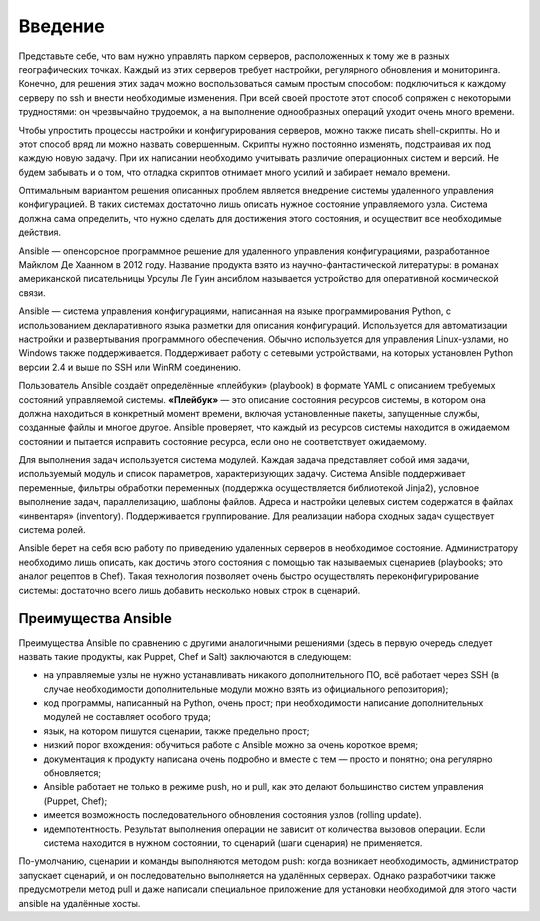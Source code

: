 Введение
=========

Представьте себе, что вам нужно управлять парком серверов, расположенных к тому же в разных географических точках. Каждый из этих серверов требует настройки, регулярного обновления и мониторинга. Конечно, для решения этих задач можно воспользоваться самым простым способом: подключиться к каждому серверу по ssh и внести необходимые изменения. При всей своей простоте этот способ сопряжен с некоторыми трудностями: он чрезвычайно трудоемок, а на выполнение однообразных операций уходит очень много времени.

Чтобы упростить процессы настройки и конфигурирования серверов, можно также писать shell-скрипты. Но и этот способ вряд ли можно назвать совершенным. Скрипты нужно постоянно изменять, подстраивая их под каждую новую задачу. При их написании необходимо учитывать различие операционных систем и версий. Не будем забывать и о том, что отладка скриптов отнимает много усилий и забирает немало времени.

Оптимальным вариантом решения описанных проблем является внедрение системы удаленного управления конфигурацией. В таких системах достаточно лишь описать нужное состояние управляемого узла. Система должна сама определить, что нужно сделать для достижения этого состояния, и осуществит все необходимые действия.

Ansible — опенсорсное программное решение для удаленного управления конфигурациями, разработанное Майклом Де Хаанном в 2012 году. Название продукта взято из научно-фантастической литературы: в романах американской писательницы Урсулы Ле Гуин ансиблом называется устройство для оперативной космической связи.

Ansible — система управления конфигурациями, написанная на языке программирования Python, с использованием декларативного языка разметки для описания конфигураций. Используется для автоматизации настройки и развертывания программного обеспечения. Обычно используется для управления Linux-узлами, но Windows также поддерживается. Поддерживает работу с сетевыми устройствами, на которых установлен Python версии 2.4 и выше по SSH или WinRM соединению.

Пользователь Ansible создаёт определённые «плейбуки» (playbook) в формате YAML с описанием требуемых состояний управляемой системы. **«Плейбук»** — это описание состояния ресурсов системы, в котором она должна находиться в конкретный момент времени, включая установленные пакеты, запущенные службы, созданные файлы и многое другое. Ansible проверяет, что каждый из ресурсов системы находится в ожидаемом состоянии и пытается исправить состояние ресурса, если оно не соответствует ожидаемому.

Для выполнения задач используется система модулей. Каждая задача представляет собой имя задачи, используемый модуль и список параметров, характеризующих задачу. Система Ansible поддерживает переменные, фильтры обработки переменных (поддержка осуществляется библиотекой Jinja2), условное выполнение задач, параллелизацию, шаблоны файлов. Адреса и настройки целевых систем содержатся в файлах «инвентаря» (inventory). Поддерживается группирование. Для реализации набора сходных задач существует система ролей.

Ansible берет на себя всю работу по приведению удаленных серверов в необходимое состояние. Администратору необходимо лишь описать, как достичь этого состояния с помощью так называемых сценариев (playbooks; это аналог рецептов в Chef). Такая технология позволяет очень быстро осуществлять переконфигурирование системы: достаточно всего лишь добавить несколько новых строк в сценарий.

Преимущества Ansible
~~~~~~~~~~~~~~~~~~~~~


Преимущества Ansible по сравнению с другими аналогичными решениями (здесь в первую очередь следует назвать такие продукты, как Puppet, Chef и Salt) заключаются в следующем:

* на управляемые узлы не нужно устанавливать никакого дополнительного ПО, всё работает через SSH (в случае необходимости дополнительные модули можно взять из официального репозитория);
* код программы, написанный на Python, очень прост; при необходимости написание дополнительных модулей не составляет особого труда;
* язык, на котором пишутся сценарии, также предельно прост;
* низкий порог вхождения: обучиться работе с Ansible можно за очень короткое время;
* документация к продукту написана очень подробно и вместе с тем — просто и понятно; она регулярно обновляется;
* Ansible работает не только в режиме push, но и pull, как это делают большинство систем управления (Puppet, Chef);
* имеется возможность последовательного обновления состояния узлов (rolling update).
* идемпотентность. Результат выполнения операции не зависит от количества вызовов операции. Если система находится в нужном состоянии, то сценарий (шаги сценария) не применяется.

По-умолчанию, сценарии и команды выполняются методом push: когда возникает необходимость, администратор запускает сценарий, и он последовательно выполняется на удалённых серверах. Однако разработчики также предусмотрели метод pull и даже написали специальное приложение для установки необходимой для этого части ansible на удалённые хосты.
